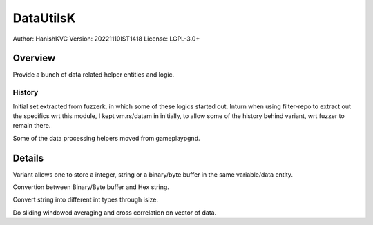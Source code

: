 ############
DataUtilsK
############

Author: HanishKVC
Version: 20221110IST1418
License: LGPL-3.0+


Overview
###########

Provide a bunch of data related helper entities and logic.

History
==========

Initial set extracted from fuzzerk, in which some of these logics started out.
Inturn when using filter-repo to extract out the specifics wrt this module,
I kept vm.rs/datam in initially, to allow some of the history behind variant,
wrt fuzzer to remain there.

Some of the data processing helpers moved from gameplaypgnd.

Details
#########

Variant allows one to store a integer, string or a binary/byte buffer
in the same variable/data entity.

Convertion between Binary/Byte buffer and Hex string.

Convert string into different int types through isize.

Do sliding windowed averaging and cross correlation on vector of data.

